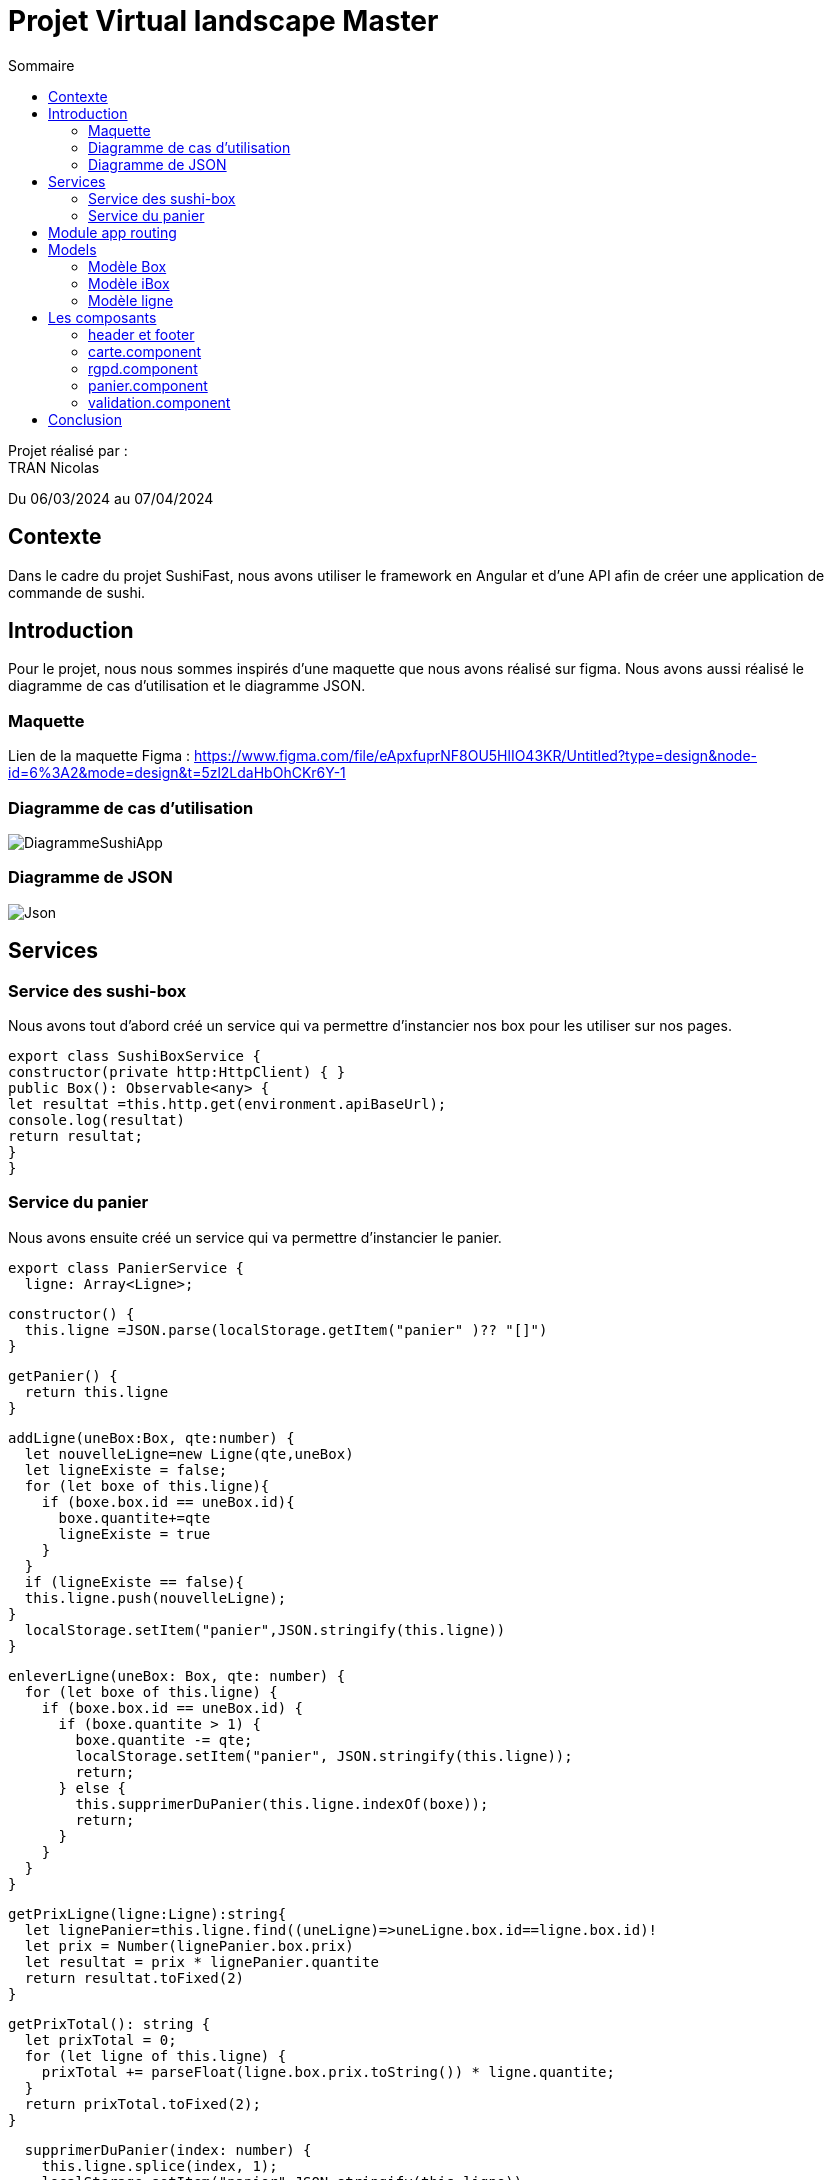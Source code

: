 = Projet Virtual landscape Master
:toc-title: Sommaire
:toc: top

Projet réalisé par : +
TRAN Nicolas

Du 06/03/2024 au 07/04/2024

== Contexte +
Dans le cadre du projet SushiFast, nous avons utiliser le framework en Angular et d'une API afin de créer une application de commande de sushi.

== Introduction +
Pour le projet, nous nous sommes inspirés d'une maquette que nous avons réalisé sur figma. Nous avons aussi réalisé le diagramme de cas d'utilisation et le diagramme JSON.

=== Maquette +
Lien de la maquette Figma : https://www.figma.com/file/eApxfuprNF8OU5HlIO43KR/Untitled?type=design&node-id=6%3A2&mode=design&t=5zl2LdaHbOhCKr6Y-1 +

=== Diagramme de cas d'utilisation +

image::image/DiagrammeSushiApp.png[]

=== Diagramme de JSON +

image::image/Json.png[]

== Services +

=== Service des sushi-box

Nous avons tout d'abord créé un service qui va permettre d'instancier nos box pour les utiliser sur nos pages.

[source,typescript]
export class SushiBoxService {
constructor(private http:HttpClient) { }
public Box(): Observable<any> {
let resultat =this.http.get(environment.apiBaseUrl);
console.log(resultat)
return resultat;
}
}

=== Service du panier

Nous avons ensuite créé un service qui va permettre d'instancier le panier.

[source,typescript]
export class PanierService {
  ligne: Array<Ligne>;

  constructor() {
    this.ligne =JSON.parse(localStorage.getItem("panier" )?? "[]")
  }

  getPanier() {
    return this.ligne
  }

  addLigne(uneBox:Box, qte:number) {
    let nouvelleLigne=new Ligne(qte,uneBox)
    let ligneExiste = false;
    for (let boxe of this.ligne){
      if (boxe.box.id == uneBox.id){
        boxe.quantite+=qte
        ligneExiste = true
      }
    }
    if (ligneExiste == false){
    this.ligne.push(nouvelleLigne);
  }
    localStorage.setItem("panier",JSON.stringify(this.ligne))
  }

  enleverLigne(uneBox: Box, qte: number) {
    for (let boxe of this.ligne) {
      if (boxe.box.id == uneBox.id) {
        if (boxe.quantite > 1) {
          boxe.quantite -= qte;
          localStorage.setItem("panier", JSON.stringify(this.ligne));
          return;
        } else {
          this.supprimerDuPanier(this.ligne.indexOf(boxe));
          return;
        }
      }
    }
  }

  getPrixLigne(ligne:Ligne):string{
    let lignePanier=this.ligne.find((uneLigne)=>uneLigne.box.id==ligne.box.id)!
    let prix = Number(lignePanier.box.prix)
    let resultat = prix * lignePanier.quantite
    return resultat.toFixed(2)
  }

  getPrixTotal(): string {
    let prixTotal = 0;
    for (let ligne of this.ligne) {
      prixTotal += parseFloat(ligne.box.prix.toString()) * ligne.quantite;
    }
    return prixTotal.toFixed(2);
  }

  supprimerDuPanier(index: number) {
    this.ligne.splice(index, 1);
    localStorage.setItem("panier",JSON.stringify(this.ligne))
  }
}

== Module app routing

Le module app routing permet de définir des routes pour chaque composant spécifique. Nous pouvons définir des routes pour chaque composant en l'associant avec un chemin URL.

[source,typescript]

const routes: Routes = [
{path: '', component: CarteComponent},
{path:"rgpd",component: RgpdComponent},
{path:"panier",component: CommandeComponent},
{path:"validation",component:ValidationComponent}
];
@NgModule({
imports: [RouterModule.forRoot(routes)],
exports: [RouterModule]
})
export class AppRoutingModule { }


==  Models

=== Modèle Box

Ce modèle permet de définir les box.

[source,typescript]
export class Box implements Ibox {
    constructor(
        public id: string,
        public nom: string,
        public pieces: string,
        public prix: string,
        public image: string,
        public aliments: Array<any>,
        public saveurs: string[]) {
    }
}

=== Modèle iBox

Ce modèle permet de définir l'interface des box.

[source,typescript]
export interface Ibox {
    id: string,
    nom: string,
    pieces: string,
    prix: string,
    image: string,
    aliments: Array<any>,
    saveurs: string[],
}

=== Modèle ligne

Ce modèle permet de faire plusieurs lignes dans le panier lorsqu'on commande des box différentes.

[source,typescript]
import { Box } from "./Box";
export class Ligne {
quantite: number
box:Box
constructor(quantite: number,box:Box) {
this.quantite = quantite;
this.box=box
}
}

== Les composants

=== header et footer
header
[source,html]
<header class="navbar" style="background-color: rgb(255, 94, 0); height: 100px;">
    <div class="container-fluid">
        <img src="../assets/logoSushi"  style="height: 100px; ">
        <a class="navbar-brand mx-auto" style="margin-right: 10px; margin-bottom: 30px;" href="">HOME</a>
        <span class="ml-auto" style="margin-right: 10px; margin-bottom: 30px;"><a routerLink="panier" routerLinkActive="active" class="nav-link">PANIER</a></span>
    </div>
</header>

footer
[source,html]
<footer class="text-center text-lg-start" style="background-color: rgb(255, 94, 0); height: 100px;">
    <div class="container-fluid">
        <ul class="nav justify-content-center border-bottom pb-3 mb-3">
            <li class="nav-item"><a routerLink="rgpd" routerLinkActive="active" class="nav-link px-2 text-body-secondary">Politique deconfidentialité</a></li>
            <a href="/rgpd">
                <img src="../assets/rgpd.png" style="height: 20px; margin-top: 10px ;">
            </a>
        </ul>
    </div>
</footer>

=== carte.component

Le composant carte.component permet d'afficher une page avec tous les box diponible que nous pouvons ajouter dans le panier. +

Nous pouvons aussi cliquer sur les box  pour voir le détail.

[source,html]
<div class="container">
    <div class="row">
        <h1>Carte</h1>
        <div class="row row-cols-3">
            <div
                *ngFor="let box of boxes" class="card col p-2 m-2" style="width: 30%;">
                <a data-bs-toggle="modal" data-bs-target="#example" (click)="onDetails(box)"  href="#">
                <img [src]="environement?.apiImageUrl+'/'+ box.image" class="card-img-top" alt="">
                 </a>
                <div class="card-body">
                    <ul class="list-group list-group-flush">
                        <li class="list-group-item">
                            <td>{{ box.nom }} {{ box.prix | number:'1.2-2'}}€</td>
                        </li>
                    </ul>
                    <a href="#" class="btn btn-primary" (click)="ajouter(box)"
                        style="margin: 10px;">+</a>
                </div>
            </div>
            <div class="modal fade " id="example" tabindex="-1" aria-activedescendant="exampleModalLabel"
                aria-hidden="true">
                <div class="modal-dialog">
                    <div class="modal-content">
                        <div classe="modal-header">
                            <h1 class="modal-title fs-5 " id="exampleModalLabel">Détails de {{detailBox?.nom}}</h1>
                            <button type="button" class="btn-close" data-bs-dismiss="modal" aria-label="close"></button>
                        </div>
                        <div class="modal-body">
                            <img [src]="environement?.apiImageUrl+'/'+detailBox?.image" class="card-img-top"
                                alt="">
                            <h1 class="modal-title fs-5" id="exampleModalLabel">Aliments</h1>
                            <p *ngFor="let aliment of detailBox?.aliments">{{aliment?.nom }}</p>
                            <h1 class="modal-title fs-5" id="exampleModalLabel">Saveur</h1>
                            <p>{{detailBox?.saveurs}}</p>
                        </div>
                    </div>
                </div>
            </div>
        </div>
    </div>
</div>

résultat +

image::image/carte.png[]

image::image/detail.png[]

=== rgpd.component

Ce composant permet d'afficher une page sur le RGPD (Règlement Général sur la Protection des Données)

HTML
[source,html]
<!DOCTYPE html>
<html lang="fr">
<head>
<meta charset="UTF-8">
<meta name="viewport" content="width=device-width, initial-scale=1.0">
<h1>rgpd</h1>
</head>
<body>
<div class="container">
<h1>Politique de confidentialité</h1>
<p>
Règlement (UE) 2016/679 du Parlement européen et
du Conseil du 27 avril 2016, relatif à la protection des
personnes physiques à l'égard du traitement des
données à caractère personnel et à la libre circulation
de ces données, et abrogeant la directive 90/46/CE
(règlement général sur la protection des données).
        </p>
        <div class="image">
            <img src="../assets/sushimage.png" style = "width:200px; height: 200px;">
        </div>
    </div>
</body>
</html>

CSS
[source,css]
body {
    text-align: center;
    background-image: url(../../../assets/backgroundsushi.png);
}
.container {
    margin-top: 50px;
    display: inline-block;
    background-color: white;
    padding: 20px;
    border-radius: 10px;
    position: relative;
    height: 600px;
}
.image {
    position: absolute;
    bottom: 0;
    right: 0;
    margin-top: 300px;
    margin-right: 50px;
}
h1 {
font-size: 50px;
}
p {
margin-top : 50px;
    font-size: 40px;
}

image::image/rgpd.png[]

=== panier.component

Ce composant permet d'afficher la page du panier. Nous pouvons ajouter ou réduire la quantité des box et nous pouvons valider la commande.

HTML
[source,html]
<!DOCTYPE html>
<html lang="fr">
<head>
<meta charset="UTF-8">
<meta name="viewport" content="width=device-width, initial-scale=1.0">
<h1>Panier</h1>
</head>
<body>
<div class="container">
<h1>Panier</h1>
<div *ngFor="let ligne of ligne">
<div>{{ ligne.box.nom }}</div>
<div>
<button class="btn btn-primary" (click)="enlever(ligne.box,1)" style="margin: 10px;">-</button>
x {{ligne.quantite }}
<button class="btn btn-primary" (click)="ajouter(ligne.box,1)" style="margin: 10px;">+</button>
</div>
<div>Prix : {{ prixLigne(ligne)}}€</div>
</div>
<h1>Total : </h1>
<div> {{ prixTotla() }}€</div>
<a class="btn btn-primary" href="validation" role="button"> Valider</a>
</div>
</body>
</html>

CSS
[source,css]
body {
    text-align: center;
    background-image: url(../../../assets/backgroundsushi.png);
}
.container {
    margin-top: 50px;
    display: inline-block;
    background-color: white;
    padding: 20px;
    border-radius: 10px;
    position: relative;
    height: 600px;
}
.image {
    position: absolute;
    bottom: 0;
    right: 0;
    margin-top: 300px;
    margin-right: 50px;
}
h1 {
font-size: 50px;
}
p {
margin-top : 50px;
    font-size: 40px;
}

image::image/panier.png[]

=== validation.component

Ce composant permet d'afficher une page lorsque que nous avons confirmé la commande.

HTML
[source,html]
<!DOCTYPE html>
<htmllang="fr">
<head>
<meta charset="UTF-8">
<meta name="viewport" content="width=device-width, initial-scale=1.0">
<h1>rgpd</h1>
</head>
<body>
<div class="container">
<h1>validation</h1>
<p>
Merci pour votre commande !
</p>
<div class="image">
<img src="../assets/sushimage.png" style = "width:200px; height: 200px;">
</div>
</div>
</body>
</html>

CSS
[source,css]
body {
    text-align: center;
    background-image: url(../../../assets/backgroundsushi.png);
}
.container {
    margin-top: 50px;
    display: inline-block;
    background-color: white;
    padding: 20px;
    border-radius: 10px;
    position: relative;
    height: 600px;
}
.image {
    position: absolute;
    bottom: 0;
    right: 0;
    margin-top: 300px;
    margin-right: 50px;
}
h1 {
font-size: 50px;
}
p {
margin-top : 50px;
    font-size: 40px;
}

image::image/validation.png[]

== Conclusion

Ce projet nous a permis d'acquérir et developper nos connaisances sur TypeScript et apprendre à utiliser le framework Angular ainsi qu'une API.



